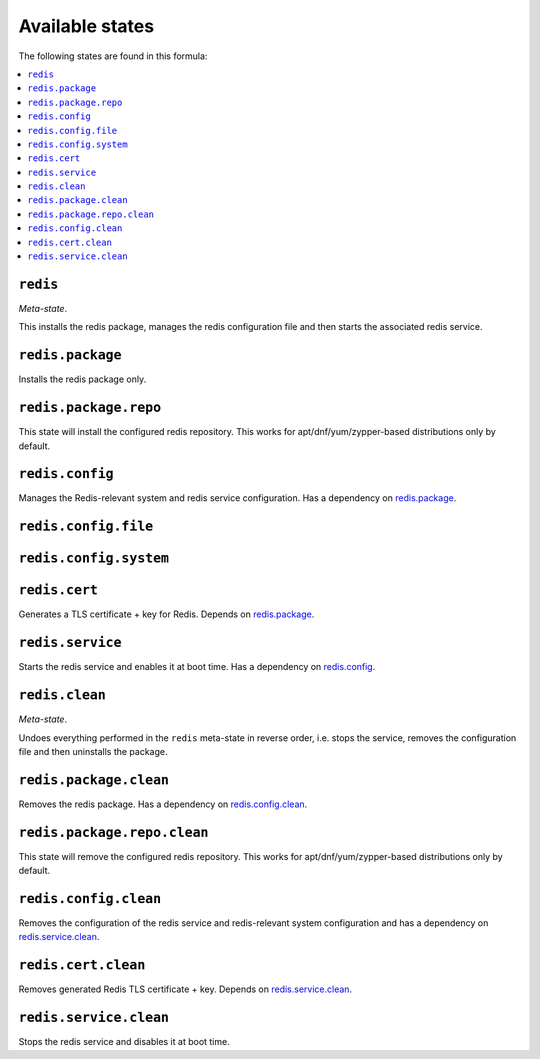 Available states
----------------

The following states are found in this formula:

.. contents::
   :local:


``redis``
^^^^^^^^^
*Meta-state*.

This installs the redis package,
manages the redis configuration file
and then starts the associated redis service.


``redis.package``
^^^^^^^^^^^^^^^^^
Installs the redis package only.


``redis.package.repo``
^^^^^^^^^^^^^^^^^^^^^^
This state will install the configured redis repository.
This works for apt/dnf/yum/zypper-based distributions only by default.


``redis.config``
^^^^^^^^^^^^^^^^
Manages the Redis-relevant system and redis service configuration.
Has a dependency on `redis.package`_.


``redis.config.file``
^^^^^^^^^^^^^^^^^^^^^



``redis.config.system``
^^^^^^^^^^^^^^^^^^^^^^^



``redis.cert``
^^^^^^^^^^^^^^
Generates a TLS certificate + key for Redis.
Depends on `redis.package`_.


``redis.service``
^^^^^^^^^^^^^^^^^
Starts the redis service and enables it at boot time.
Has a dependency on `redis.config`_.


``redis.clean``
^^^^^^^^^^^^^^^
*Meta-state*.

Undoes everything performed in the ``redis`` meta-state
in reverse order, i.e.
stops the service,
removes the configuration file and then
uninstalls the package.


``redis.package.clean``
^^^^^^^^^^^^^^^^^^^^^^^
Removes the redis package.
Has a dependency on `redis.config.clean`_.


``redis.package.repo.clean``
^^^^^^^^^^^^^^^^^^^^^^^^^^^^
This state will remove the configured redis repository.
This works for apt/dnf/yum/zypper-based distributions only by default.


``redis.config.clean``
^^^^^^^^^^^^^^^^^^^^^^
Removes the configuration of the redis service and redis-relevant
system configuration and has a
dependency on `redis.service.clean`_.


``redis.cert.clean``
^^^^^^^^^^^^^^^^^^^^
Removes generated Redis TLS certificate + key.
Depends on `redis.service.clean`_.


``redis.service.clean``
^^^^^^^^^^^^^^^^^^^^^^^
Stops the redis service and disables it at boot time.


